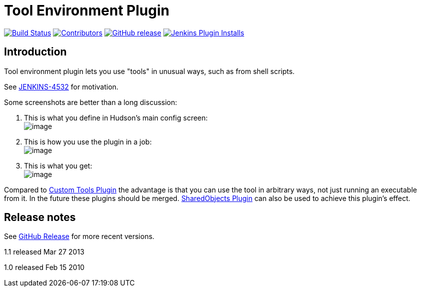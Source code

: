 [[git-plugin]]
= Tool Environment Plugin
:toc: macro
:toc-title:

link:https://ci.jenkins.io/job/Plugins/job/toolenv-plugin/job/master/[image:https://ci.jenkins.io/job/Plugins/job/toolenv-plugin/job/master/badge/icon[Build Status]]
link:https://github.com/jenkinsci/toolenv-plugin/graphs/contributors[image:https://img.shields.io/github/contributors/jenkinsci/toolenv-plugin.svg?color=blue[Contributors]]
link:https://github.com/jenkinsci/toolenv-plugin/releases/latest[image:https://img.shields.io/github/release/jenkinsci/toolenv-plugin.svg?label=changelog[GitHub release]]
link:https://plugins.jenkins.io/toolenv[image:https://img.shields.io/jenkins/plugin/i/toolenv.svg?color=blue&label=installations[Jenkins Plugin Installs]]

[#introduction]
== Introduction

Tool environment plugin lets you use "tools" in unusual ways, such as from shell scripts.

See http://issues.jenkins-ci.org/browse/JENKINS-4532[JENKINS-4532] for motivation.

Some screenshots are better than a long discussion:

. This is what you define in Hudson's main config screen: +
[.confluence-embedded-file-wrapper .image-center-wrapper]#image:docs/images/toolenv-01.png[image]#
. This is how you use the plugin in a job: +
[.confluence-embedded-file-wrapper .image-center-wrapper]#image:docs/images/toolenv-02.png[image]#
. This is what you get: +
[.confluence-embedded-file-wrapper .image-center-wrapper]#image:docs/images/toolenv-03.png[image]#

Compared to
https://plugins.jenkins.io/custom-tools-plugin/[Custom Tools
Plugin] the advantage is that you can use the tool in arbitrary ways,
not just running an executable from it. In the future these plugins
should be merged.
https://plugins.jenkins.io/shared-objects/[SharedObjects
Plugin] can also be used to achieve this plugin's effect.

[#release-notes]
== Release notes

See https://github.com/jenkinsci/toolenv-plugin/releases[GitHub Release] for more recent versions.

1.1 released Mar 27 2013

1.0 released Feb 15 2010
